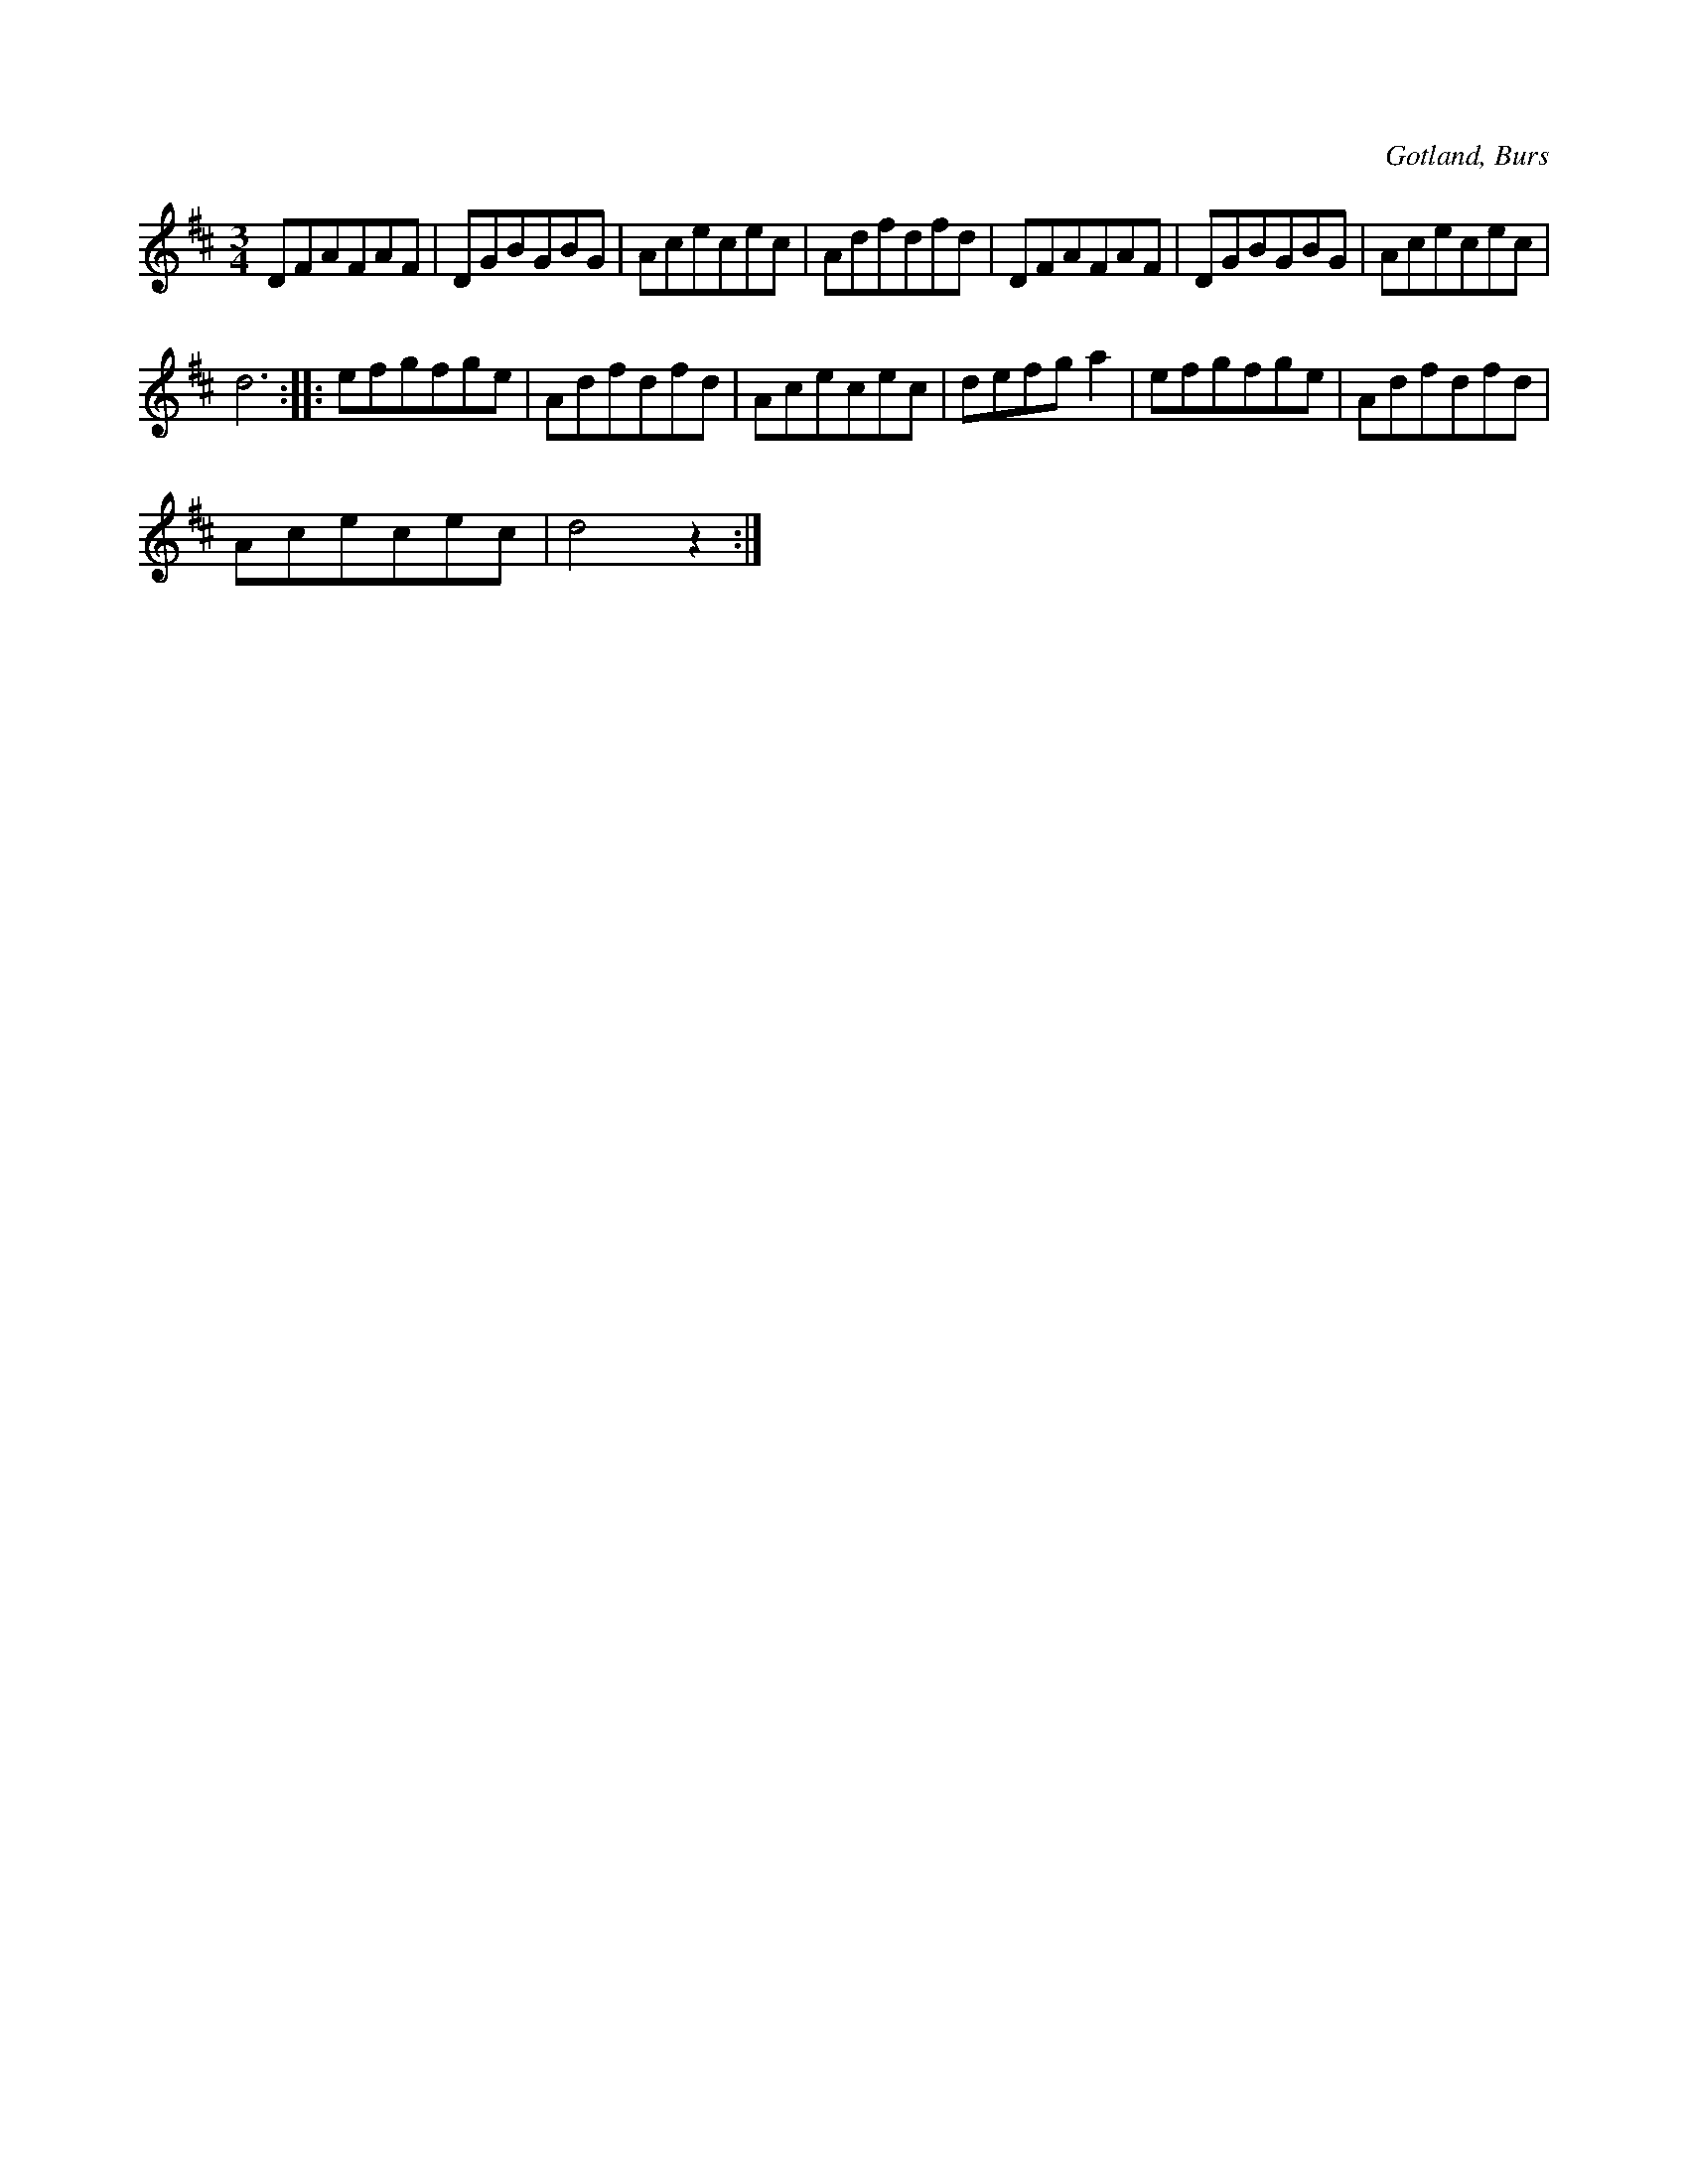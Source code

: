 X:563
T:
S:Efter »Florsen» i Burs.
R:vals
O:Gotland, Burs
M:3/4
L:1/8
K:D
DFAFAF|DGBGBG|Acecec|Adfdfd|DFAFAF|DGBGBG|Acecec|
d6::efgfge|Adfdfd|Acecec|defg a2|efgfge|Adfdfd|
Acecec|d4 z2:|

